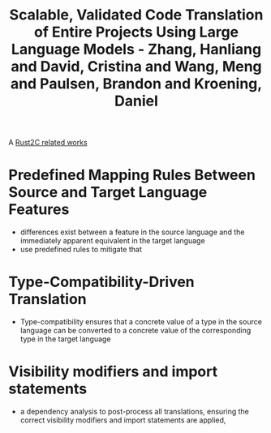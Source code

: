 :PROPERTIES:
:ID:       0f5b92c2-1120-481c-b544-e0b13132874a
:ROAM_REFS: @zhangScalableValidatedCode2024
:END:
#+title: Scalable, Validated Code Translation of Entire Projects Using Large Language Models - Zhang, Hanliang and David, Cristina and Wang, Meng and Paulsen, Brandon and Kroening, Daniel

A [[id:7bda4624-f0e3-46b7-9f66-098c9802ad92][Rust2C related works]]

* Predefined Mapping Rules Between Source and Target Language Features
- differences exist between a feature in the source language and the immediately apparent equivalent in the target language
- use predefined rules to mitigate that
* Type-Compatibility-Driven Translation
- Type-compatibility ensures that a concrete value of a type in the source language can be converted to a concrete value of the corresponding type in the target language
* Visibility modifiers and import statements
- a dependency analysis to post-process all translations, ensuring the correct visibility modifiers and import statements are applied,
